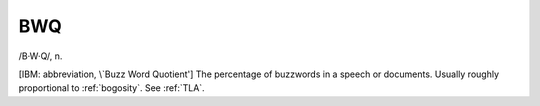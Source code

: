 .. _BWQ:

============================================================
BWQ
============================================================

/B·W·Q/, n\.

[IBM: abbreviation, \\`Buzz Word Quotient'] The percentage of buzzwords in a speech or documents.
Usually roughly proportional to :ref:`bogosity`\.
See :ref:`TLA`\.

